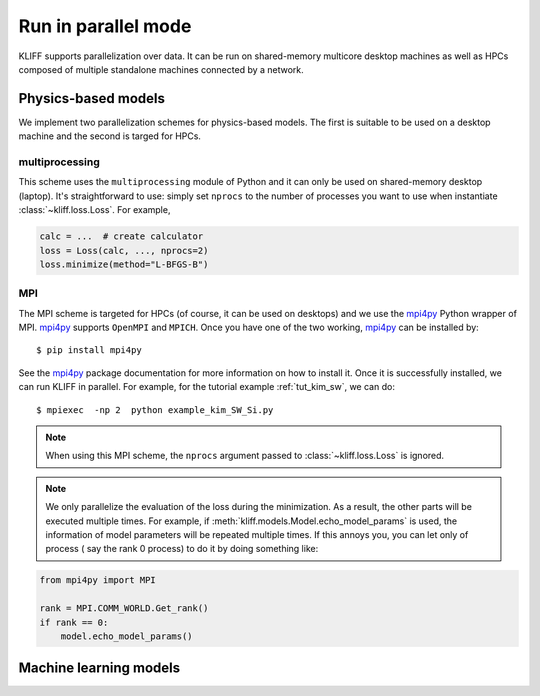 .. _run_in_parallel:

====================
Run in parallel mode
====================

KLIFF supports parallelization over data. It can be run on shared-memory multicore
desktop machines as well as HPCs composed of multiple standalone machines
connected by a network.

Physics-based models
====================

We implement two parallelization schemes for physics-based models. The first is
suitable to be used on a desktop machine and the second is targed for HPCs.

multiprocessing
---------------
This scheme uses the ``multiprocessing`` module of Python and it can only be used on
shared-memory desktop (laptop). It's straightforward to use: simply set ``nprocs``
to the number of processes you want to use when instantiate :class:`~kliff.loss.Loss`.
For example,

.. code-block:: python

    calc = ...  # create calculator
    loss = Loss(calc, ..., nprocs=2)
    loss.minimize(method="L-BFGS-B")

.. seealso::
    See :ref:`tut_kim_sw` for a full example.


MPI
---
The MPI scheme is targeted for HPCs (of course, it can be used on desktops) and we
use the mpi4py_ Python wrapper of MPI. mpi4py_ supports ``OpenMPI`` and ``MPICH``. Once
you have one of the two working, mpi4py_ can be installed by::

    $ pip install mpi4py

See the mpi4py_ package documentation for more information on how to install it.
Once it is successfully installed, we can run KLIFF in parallel. For example, for the
tutorial example :ref:`tut_kim_sw`, we can do::

    $ mpiexec  -np 2  python example_kim_SW_Si.py

.. note::
    When using this MPI scheme, the ``nprocs`` argument passed to
    :class:`~kliff.loss.Loss` is ignored.

.. note::
    We only parallelize the evaluation of the loss during the minimization. As a
    result, the other parts will be executed multiple times. For example, if
    :meth:`kliff.models.Model.echo_model_params` is used, the information of model
    parameters will be repeated multiple times. If this annoys you, you can let
    only of process ( say the rank 0  process) to do it by doing something like:

.. code-block:: python

    from mpi4py import MPI

    rank = MPI.COMM_WORLD.Get_rank()
    if rank == 0:
        model.echo_model_params()


.. _mpi4py: https://mpi4py.readthedocs.io


Machine learning models
=======================
